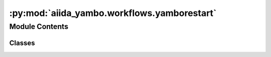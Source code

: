 :py:mod:`aiida_yambo.workflows.yamborestart`
============================================

.. py:module:: aiida_yambo.workflows.yamborestart


Module Contents
---------------

Classes
~~~~~~~

.. autoapisummary::

   aiida_yambo.workflows.yamborestart.YamboRestart




.. py:class:: YamboRestart(*args, **kwargs)


   Bases: :py:obj:`aiida_quantumespresso.workflows.protocols.utils.ProtocolMixin`, :py:obj:`aiida.engine.processes.workchains.restart.BaseRestartWorkChain`

   This module interacts directly with the yambo plugin to submit calculations

   This module submits calculations using the yambo plugin, and manages them, including
   restarting the calculation in case of:
   1. Memory problems (will reduce MPI parallelism before resubmitting) -- to be fixed
   2. Queue time exhaustions (will increase time by a fraction before resubmitting)
   3. Parallelism errors (will reduce the MPI the parallelism before resubmitting)  -- to be fixed
   4. Errors originating from a few select unphysical input parameters like too low bands.  -- to be fixed

   .. py:attribute:: _process_class

      

   .. py:attribute:: _error_handler_entry_point
      :value: 'aiida_yambo.workflow_error_handlers.yamborestart'

      

   .. py:method:: define(spec)
      :classmethod:

      Define the process specification.


   .. py:method:: get_protocol_filepath()
      :classmethod:

      Return ``pathlib.Path`` to the ``.yaml`` file that defines the protocols.


   .. py:method:: get_builder_from_protocol(preprocessing_code, code, protocol='fast', overrides={}, parent_folder=None, NLCC=False, RIM_v=False, RIM_W=False, **_)
      :classmethod:

      Return a builder prepopulated with inputs selected according to the chosen protocol.
      :return: a process builder instance with all inputs defined ready for launch.


   .. py:method:: setup()

      setup of the calculation and run
              


   .. py:method:: validate_parameters()

      validation of the input parameters... including settings and the namelist...
      for example, the parallelism namelist is different from version the version... 
      we need some input helpers to fix automatically this with respect to the version of yambo


   .. py:method:: validate_resources()

      validation of machines... completeness and with respect para options
              


   .. py:method:: validate_parent()

      validation of the parent calculation --> should be at least nscf/p2y
              


   .. py:method:: report_error_handled(calculation, action)

      Report an action taken for a calculation that has failed.
      This should be called in a registered error handler if its condition is met and an action was taken.
      :param calculation: the failed calculation node
      :param action: a string message with the action taken


   .. py:method:: _handle_unrecoverable_failure(calculation)

      Handle calculations with an exit status below 400 which are unrecoverable, 
      so abort the work chain.


   .. py:method:: _handle_unknown_error(calculation)

      Handle calculations for an unknown reason; 
      we copy the SAVE already created, if any.


   .. py:method:: _handle_walltime_error(calculation)

      Handle calculations for a walltime error; 
      we increase the simulation time and copy the database already created.


   .. py:method:: _handle_parallelism_error(calculation)

      Handle calculations for a parallelism error; 
      we try to change the parallelism options.


   .. py:method:: _handle_memory_error(calculation)

      Handle calculations for a memory error; 
      we try to change the parallelism options, in particular the mpi-openmp balance.
      if cpu_per_task(mpi/node) is already set to 1, we can increase the number of nodes,
      accordingly to the inputs permissions.


   .. py:method:: _handle_variable_NOT_DEFINED(calculation)

      Handle calculations Variable NOT DEFINED error, happens with ndb.pp_fragments.
      redo the calculation, trying to delete the wrong fragment and recompute it.



